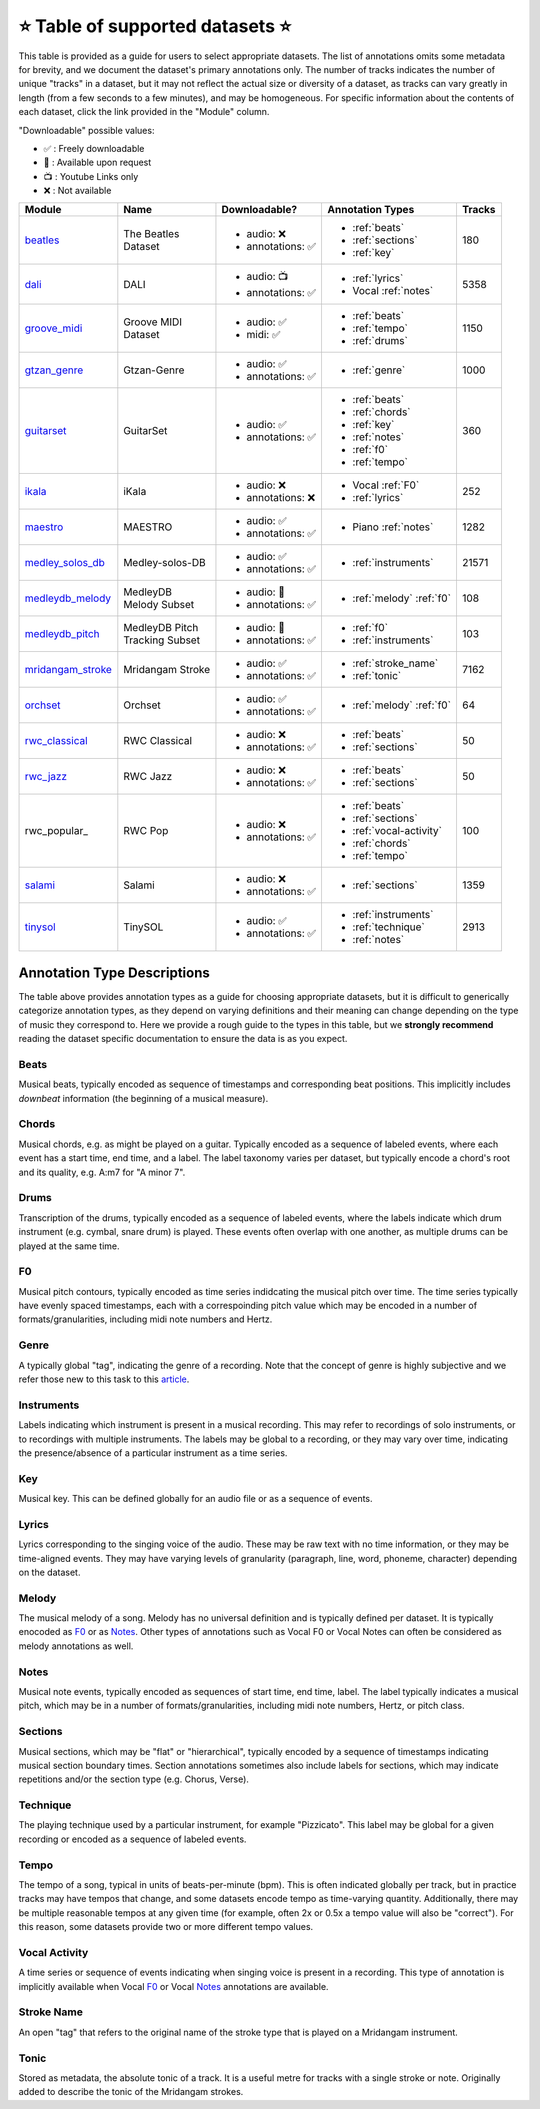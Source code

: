.. _datasets:

⭐ Table of supported datasets ⭐
=================================

This table is provided as a guide for users to select appropriate datasets. The
list of annotations omits some metadata for brevity, and we document the dataset's
primary annotations only. The number of tracks indicates the number of unique "tracks"
in a dataset, but it may not reflect the actual size or diversity of a dataset,
as tracks can vary greatly in length (from a few seconds to a few minutes),
and may be homogeneous. For specific information about the contents of each dataset,
click the link provided in the "Module" column.

"Downloadable" possible values:

* ✅ : Freely downloadable

* 🔑 : Available upon request

* 📺 : Youtube Links only

* ❌ : Not available



+-------------------+---------------------+---------------------+---------------------------+--------+
| Module            | Name                | Downloadable?       | Annotation Types          | Tracks |
+===================+=====================+=====================+===========================+========+
| beatles_          | | The Beatles       | - audio: ❌         | - :ref:`beats`            | 180    |
|                   | | Dataset           | - annotations: ✅   | - :ref:`sections`         |        |
|                   |                     |                     | - :ref:`key`              |        |
+-------------------+---------------------+---------------------+---------------------------+--------+
| dali_             | DALI                | - audio: 📺         | - :ref:`lyrics`           | 5358   |
|                   |                     | - annotations: ✅   | - Vocal :ref:`notes`      |        |
+-------------------+---------------------+---------------------+---------------------------+--------+
| groove_midi_      | | Groove MIDI       | - audio: ✅         | - :ref:`beats`            | 1150   |
|                   | | Dataset           | - midi: ✅          | - :ref:`tempo`            |        |
|                   |                     |                     | - :ref:`drums`            |        |
+-------------------+---------------------+---------------------+---------------------------+--------+
| gtzan_genre_      | Gtzan-Genre         | - audio: ✅         | - :ref:`genre`            | 1000   |
|                   |                     | - annotations: ✅   |                           |        |
+-------------------+---------------------+---------------------+---------------------------+--------+
| guitarset_        | GuitarSet           | - audio: ✅         | - :ref:`beats`            | 360    |
|                   |                     | - annotations: ✅   | - :ref:`chords`           |        |
|                   |                     |                     | - :ref:`key`              |        |
|                   |                     |                     | - :ref:`notes`            |        |
|                   |                     |                     | - :ref:`f0`               |        |
|                   |                     |                     | - :ref:`tempo`            |        |
+-------------------+---------------------+---------------------+---------------------------+--------+
| ikala_            | iKala               | - audio: ❌         | - Vocal :ref:`F0`         | 252    |
|                   |                     | - annotations: ❌   | - :ref:`lyrics`           |        |
+-------------------+---------------------+---------------------+---------------------------+--------+
| maestro_          | MAESTRO             | - audio: ✅         | - Piano :ref:`notes`      | 1282   |
|                   |                     | - annotations: ✅   |                           |        |
+-------------------+---------------------+---------------------+---------------------------+--------+
| medley_solos_db_  | Medley-solos-DB     | - audio: ✅         | - :ref:`instruments`      | 21571  |
|                   |                     | - annotations: ✅   |                           |        |
+-------------------+---------------------+---------------------+---------------------------+--------+
| medleydb_melody_  | | MedleyDB          | - audio: 🔑         | - :ref:`melody` :ref:`f0` | 108    |
|                   | | Melody Subset     | - annotations: ✅   |                           |        |
+-------------------+---------------------+---------------------+---------------------------+--------+
| medleydb_pitch_   | | MedleyDB Pitch    | - audio: 🔑         | - :ref:`f0`               | 103    |
|                   | | Tracking Subset   | - annotations: ✅   | - :ref:`instruments`      |        |
+-------------------+---------------------+---------------------+---------------------------+--------+
| mridangam_stroke_ | Mridangam Stroke    | - audio: ✅         | - :ref:`stroke_name`      | 7162   |
|                   |                     | - annotations: ✅   | - :ref:`tonic`            |        |
+-------------------+---------------------+---------------------+---------------------------+--------+
| orchset_          | Orchset             | - audio: ✅         | - :ref:`melody` :ref:`f0` | 64     |
|                   |                     | - annotations: ✅   |                           |        |
+-------------------+---------------------+---------------------+---------------------------+--------+
| rwc_classical_    | RWC Classical       | - audio: ❌         | - :ref:`beats`            | 50     |
|                   |                     | - annotations: ✅   | - :ref:`sections`         |        |
+-------------------+---------------------+---------------------+---------------------------+--------+
| rwc_jazz_         | RWC Jazz            | - audio: ❌         | - :ref:`beats`            | 50     |
|                   |                     | - annotations: ✅   | - :ref:`sections`         |        |
+-------------------+---------------------+---------------------+---------------------------+--------+
| rwc_popular_      | RWC Pop             | - audio: ❌         | - :ref:`beats`            | 100    |
|                   |                     | - annotations: ✅   | - :ref:`sections`         |        |
|                   |                     |                     | - :ref:`vocal-activity`   |        |
|                   |                     |                     | - :ref:`chords`           |        |
|                   |                     |                     | - :ref:`tempo`            |        |
+-------------------+---------------------+---------------------+---------------------------+--------+
| salami_           | Salami              | - audio: ❌         | - :ref:`sections`         | 1359   |
|                   |                     | - annotations: ✅   |                           |        |
+-------------------+---------------------+---------------------+---------------------------+--------+
| tinysol_          | TinySOL             | - audio: ✅         | - :ref:`instruments`      | 2913   |
|                   |                     | - annotations: ✅   | - :ref:`technique`        |        |
|                   |                     |                     | - :ref:`notes`            |        |
+-------------------+---------------------+---------------------+---------------------------+--------+


Annotation Type Descriptions
----------------------------
The table above provides annotation types as a guide for choosing appropriate datasets,
but it is difficult to generically categorize annotation types, as they depend on varying
definitions and their meaning can change depending on the type of music they correspond to.
Here we provide a rough guide to the types in this table, but we **strongly recommend** reading
the dataset specific documentation to ensure the data is as you expect.


.. _beats:

Beats
^^^^^
Musical beats, typically encoded as sequence of timestamps and corresponding beat positions.
This implicitly includes *downbeat* information (the beginning of a musical measure).

.. _chords:

Chords
^^^^^^
Musical chords, e.g. as might be played on a guitar. Typically encoded as a sequence of labeled events,
where each event has a start time, end time, and a label. The label taxonomy varies per dataset,
but typically encode a chord's root and its quality, e.g. A:m7 for "A minor 7".

.. _drums:

Drums
^^^^^
Transcription of the drums, typically encoded as a sequence of labeled events, where the labels
indicate which drum instrument (e.g. cymbal, snare drum) is played. These events often overlap with
one another, as multiple drums can be played at the same time.

.. _f0:

F0
^^
Musical pitch contours, typically encoded as time series indidcating the musical pitch over time.
The time series typically have evenly spaced timestamps, each with a correspoinding pitch value
which may be encoded in a number of formats/granularities, including midi note numbers and Hertz.

.. _genre:

Genre
^^^^^
A typically global "tag", indicating the genre of a recording. Note that the concept of genre is highly
subjective and we refer those new to this task to this `article`_.

.. _instruments:

Instruments
^^^^^^^^^^^
Labels indicating which instrument is present in a musical recording. This may refer to recordings of solo
instruments, or to recordings with multiple instruments. The labels may be global to a recording, or they
may vary over time, indicating the presence/absence of a particular instrument as a time series.

.. _key:

Key
^^^
Musical key. This can be defined globally for an audio file or as a sequence of events.

.. _lyrics:

Lyrics
^^^^^^
Lyrics corresponding to the singing voice of the audio. These may be raw text with no time information,
or they may be time-aligned events. They may have varying levels of granularity (paragraph, line, word,
phoneme, character) depending on the dataset.

.. _melody:

Melody
^^^^^^
The musical melody of a song. Melody has no universal definition and is typically defined per dataset.
It is typically enocoded as F0_ or as Notes_. Other types of annotations such as Vocal F0 or Vocal Notes
can often be considered as melody annotations as well.

.. _notes:

Notes
^^^^^
Musical note events, typically encoded as sequences of start time, end time, label. The label typically
indicates a musical pitch, which may be in a number of formats/granularities, including midi note numbers,
Hertz, or pitch class.

.. _sections:

Sections
^^^^^^^^
Musical sections, which may be "flat" or "hierarchical", typically encoded by a sequence of
timestamps indicating musical section boundary times. Section annotations sometimes also
include labels for sections, which may indicate repetitions and/or the section type (e.g. Chorus, Verse).

.. _technique:

Technique
^^^^^^^^^
The playing technique used by a particular instrument, for example "Pizzicato". This label may be global
for a given recording or encoded as a sequence of labeled events.

.. _tempo:

Tempo
^^^^^
The tempo of a song, typical in units of beats-per-minute (bpm). This is often indicated globally per track,
but in practice tracks may have tempos that change, and some datasets encode tempo as time-varying quantity.
Additionally, there may be multiple reasonable tempos at any given time (for example, often 2x or 0.5x a
tempo value will also be "correct"). For this reason, some datasets provide two or more different tempo values.

.. _vocal-activity:

Vocal Activity
^^^^^^^^^^^^^^
A time series or sequence of events indicating when singing voice is present in a recording. This type
of annotation is implicitly available when Vocal F0_ or Vocal Notes_ annotations are available.

.. _stroke-name:

Stroke Name
^^^^^^^^^^^
An open "tag" that refers to the original name of the stroke type that is played on a Mridangam instrument.

.. _tonic:

Tonic
^^^^^^^^^^^
Stored as metadata, the absolute tonic of a track. It is a useful metre for tracks with a single stroke or
note. Originally added to describe the tonic of the Mridangam strokes.


.. _article: https://link.springer.com/article/10.1007/s10844-013-0250-y
.. _beatles: https://mirdata.readthedocs.io/en/latest/source/mirdata.html#module-mirdata.beatles
.. _dali: https://mirdata.readthedocs.io/en/latest/source/mirdata.html#module-mirdata.dali
.. _groove_midi: https://mirdata.readthedocs.io/en/latest/source/mirdata.html#module-mirdata.groove_midi
.. _gtzan_genre: https://mirdata.readthedocs.io/en/latest/source/mirdata.html#module-mirdata.gtzan_genre
.. _guitarset: https://mirdata.readthedocs.io/en/latest/source/mirdata.html#module-mirdata.guitarset
.. _ikala: https://mirdata.readthedocs.io/en/latest/source/mirdata.html#module-mirdata.ikala
.. _maestro: https://mirdata.readthedocs.io/en/latest/source/mirdata.html#module-mirdata.maestro
.. _medley_solos_db: https://mirdata.readthedocs.io/en/latest/source/mirdata.html#module-mirdata.medley_solos_db
.. _medleydb_melody: https://mirdata.readthedocs.io/en/latest/source/mirdata.html#module-mirdata.medleydb_melody
.. _medleydb_pitch: https://mirdata.readthedocs.io/en/latest/source/mirdata.html#module-mirdata.medleydb_pitch
.. _mridangam_stroke: https://compmusic.upf.edu/mridangam-stroke-dataset
.. _orchset: https://mirdata.readthedocs.io/en/latest/source/mirdata.html#module-mirdata.orchset
.. _rwc_classical: https://mirdata.readthedocs.io/en/latest/source/mirdata.html#module-mirdata.rwc_classical
.. _rwc_jazz: https://mirdata.readthedocs.io/en/latest/source/mirdata.html#module-mirdata.rwc_jazz
.. _rwc_pop: https://mirdata.readthedocs.io/en/latest/source/mirdata.html#module-mirdata.rwc_pop
.. _salami: https://mirdata.readthedocs.io/en/latest/source/mirdata.html#module-mirdata.salami
.. _tinysol: https://mirdata.readthedocs.io/en/latest/source/mirdata.html#module-mirdata.tinysol




